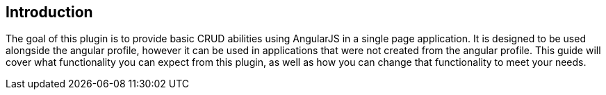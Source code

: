 == Introduction

The goal of this plugin is to provide basic CRUD abilities using AngularJS in a single page application. It is designed to be used alongside the angular profile, however it can be used in applications that were not created from the angular profile. This guide will cover what functionality you can expect from this plugin, as well as how you can change that functionality to meet your needs.